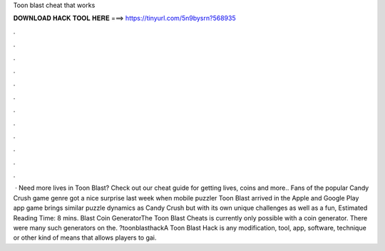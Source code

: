 Toon blast cheat that works

𝐃𝐎𝐖𝐍𝐋𝐎𝐀𝐃 𝐇𝐀𝐂𝐊 𝐓𝐎𝐎𝐋 𝐇𝐄𝐑𝐄 ===> https://tinyurl.com/5n9bysrn?568935

.

.

.

.

.

.

.

.

.

.

.

.

 · Need more lives in Toon Blast? Check out our cheat guide for getting lives, coins and more.. Fans of the popular Candy Crush game genre got a nice surprise last week when mobile puzzler Toon Blast arrived in the Apple and Google Play app  game brings similar puzzle dynamics as Candy Crush but with its own unique challenges as well as a fun, Estimated Reading Time: 8 mins.  Blast Coin GeneratorThe Toon Blast Cheats is currently only possible with a coin generator. There were many such generators on the. ?toonblasthackA Toon Blast Hack is any modification, tool, app, software, technique or other kind of means that allows players to gai.